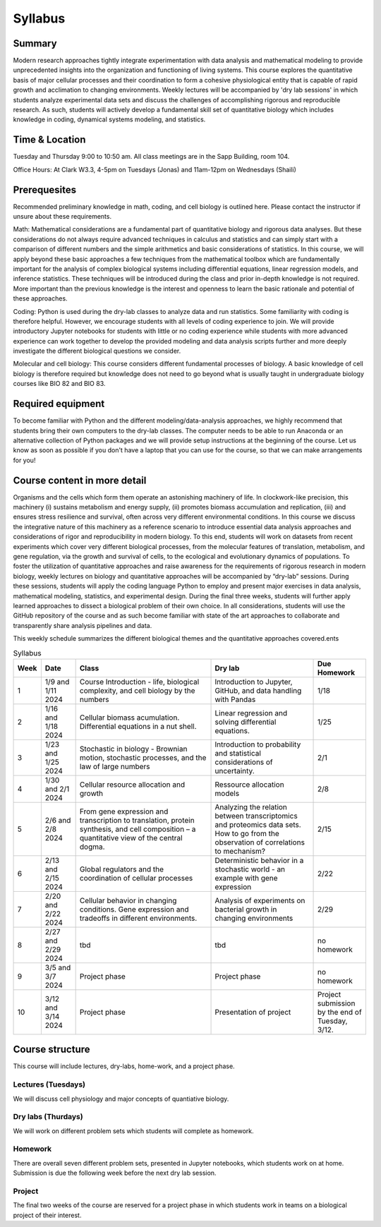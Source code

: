 
.. `ReStructured-Text <https://github.com/ralsina/rst-cheatsheet/blob/master/rst-cheatsheet.rst>`_ 


Syllabus
========

Summary
-------
Modern research approaches tightly integrate experimentation with data analysis and mathematical modeling to provide unprecedented insights into the organization and functioning of living systems. This course explores the quantitative basis of major cellular processes and their coordination to form a cohesive physiological entity that is capable of rapid growth and acclimation to changing environments. Weekly lectures will be accompanied by 'dry lab sessions' in which students analyze experimental data sets and discuss the challenges of accomplishing rigorous and reproducible research. As such, students will actively develop a fundamental skill set of quantitative biology which includes knowledge in coding, dynamical systems modeling, and statistics. 

Time & Location
---------------
Tuesday and Thursday 9:00 to 10:50 am. All class meetings are in the Sapp Building, room 104.

Office Hours: At Clark W3.3, 4-5pm on Tuesdays (Jonas) and 11am-12pm on Wednesdays (Shaili)

Prerequesites
--------------
Recommended preliminary knowledge in math, coding, and cell biology is outlined here. Please contact the instructor if unsure about these requirements.


Math: Mathematical considerations are a fundamental part of quantitative biology and
rigorous data analyses. But these considerations do not always require advanced
techniques in calculus and statistics and can simply start with a comparison of different
numbers and the simple arithmetics and basic considerations of statistics. In this
course, we will apply beyond these basic approaches a few techniques from the
mathematical toolbox which are fundamentally important for the analysis of complex
biological systems including differential equations, linear regression models, and
inference statistics. These techniques will be introduced during the class and prior
in-depth knowledge is not required. More important than the previous knowledge is the
interest and openness to learn the basic rationale and potential of these approaches.

Coding: Python is used during the dry-lab classes to analyze data and run statistics.
Some familiarity with coding is therefore helpful. However, we encourage students with
all levels of coding experience to join. We will provide introductory Jupyter notebooks for
students with little or no coding experience while students with more advanced
experience can work together to develop the provided modeling and data analysis
scripts further and more deeply investigate the different biological questions we
consider.

Molecular and cell biology: This course considers different fundamental processes of
biology. A basic knowledge of cell biology is therefore required but knowledge does not
need to go beyond what is usually taught in undergraduate biology courses like BIO 82
and BIO 83.


Required equipment
--------------------
To become familiar with Python and the different modeling/data-analysis approaches,
we highly recommend that students bring their own computers to the dry-lab classes.
The computer needs to be able to run Anaconda or an alternative collection of Python
packages and we will provide setup instructions at the beginning of the course.  Let us know as soon as possible if you don't have a laptop that you can use for the course, so that we can make arrangements for you!


Course content in more detail
------------------------------

Organisms and the cells which form them operate an astonishing machinery of life. In
clockwork-like precision, this machinery (i) sustains metabolism and energy supply, (ii)
promotes biomass accumulation and replication, (iii) and ensures stress resilience and
survival, often across very different environmental conditions. In this course we discuss
the integrative nature of this machinery as a reference scenario to introduce essential
data analysis approaches and considerations of rigor and reproducibility in modern
biology. To this end, students will work on datasets from recent experiments which cover
very different biological processes, from the molecular features of translation,
metabolism, and gene regulation, via the growth and survival of cells, to the ecological
and evolutionary dynamics of populations. To foster the utilization of quantitative
approaches and raise awareness for the requirements of rigorous research in modern
biology, weekly lectures on biology and quantitative approaches will be accompanied by
“dry-lab” sessions. During these sessions, students will apply the coding language
Python to employ and present major exercises in data analysis, mathematical modeling,
statistics, and experimental design. During the final three weeks, students will further
apply learned approaches to dissect a biological problem of their own choice. In all
considerations, students will use the GitHub repository of the course and as such
become familiar with state of the art approaches to collaborate and transparently share
analysis pipelines and data.

This weekly schedule summarizes the different biological themes and the quantitative
approaches covered.ents

.. list-table:: Syllabus
    :widths: 5, 10, 40, 30, 15
    :header-rows: 1

    * - Week
      - Date
      - Class 
      - Dry lab 
      - Due Homework
    * - 1
      - 1/9 and 1/11 2024
      - Course Introduction - life, biological complexity, and cell biology by the numbers
      - Introduction to Jupyter, GitHub, and data handling with Pandas
      - 1/18
    * - 2
      - 1/16 and 1/18 2024
      - Cellular biomass acumulation. Differential equations in a nut shell.
      - Linear regression and solving differential equations.
      - 1/25 
    * - 3
      - 1/23 and 1/25 2024
      - Stochastic in biology - Brownian motion, stochastic processes, and the law of large numbers
      - Introduction to probability and statistical considerations of uncertainty. 
      - 2/1
    * - 4
      - 1/30 and 2/1 2024
      - Cellular resource allocation and growth
      - Ressource allocation models
      - 2/8
    * - 5
      - 2/6 and 2/8 2024
      - From gene expression and transcription to translation, protein synthesis, and cell composition – a quantitative view of the central dogma.
      - Analyzing the relation between transcriptomics and proteomics data sets. How to go from the observation of correlations to mechanism?
      - 2/15
    * - 6
      - 2/13 and 2/15 2024
      - Global regulators and the coordination of cellular processes
      - Deterministic behavior in a stochastic world - an example with gene expression
      - 2/22
    * - 7
      - 2/20 and 2/22 2024
      - Cellular behavior in changing conditions. Gene expression and tradeoffs in different environments.
      - Analysis of experiments on bacterial growth in changing environments
      - 2/29  
    * - 8
      - 2/27 and 2/29 2024
      - tbd
      - tbd
      - no homework 
    * - 9
      - 3/5 and 3/7 2024
      - Project phase
      - Project phase
      - no homework  
    * - 10
      - 3/12 and 3/14 2024
      - Project phase
      - Presentation of project
      - Project submission by the end of Tuesday, 3/12. 

	 
Course structure
----------------

This course will include lectures, dry-labs, home-work, and a project phase. 

Lectures (Tuesdays)
%%%%%%%%%%%%%%%%%%%%%
We will discuss cell physiology and major concepts of quantiative biology. 

Dry labs (Thurdays)
%%%%%%%%%%%%%%%%%%%%%
We will work on different problem sets which students will complete as homework. 

Homework
%%%%%%%%%%
There are overall seven different problem sets, presented in Jupyter notebooks, which students work on at home. Submission is due the following week before the next dry lab session.

Project
%%%%%%%%%%
The final two weeks of the course are reserved for a project phase in which students work in teams on a biological project of their interest. 
	  
..      -  :download:`Mendel 1865 <papers/gm-65.pdf>`
..      - `Problem Set 1 <problem_sets/problem_set_1.html>`_

.. This table is produced from this RST code.

..  code-block::
    
